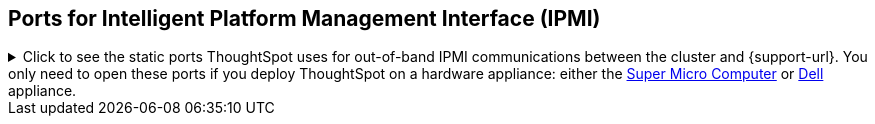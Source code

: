 == Ports for Intelligent Platform Management Interface (IPMI)

.Click to see the static ports ThoughtSpot uses for out-of-band IPMI communications between the cluster and {support-url}. You only need to open these ports if you deploy ThoughtSpot on a hardware appliance: either the xref:smc.adoc[Super Micro Computer] or xref:dell.adoc[Dell] appliance.

[%collapsible]
====
[cols="10,14,~,~,~,~,~,~",options="header"]
|===
| Port | Mandatory | Protocol | Service Name | Direction | Source | Destination | Description

| 443
| Mandatory
| TCP
| S-HTTP
| bidirectional
| ThoughtSpot Support
| All nodes
| All nodes out of band management (OOBM)

| 623
| Mandatory
| UDP
| Serial-over-LAN
| bidirectional
| ThoughtSpot Support
| All nodes
| All nodes out of band management (OOBM)

| 80
| Optional
| TCP
| HTTP
| Inbound
| ThoughtSpot Support
| All nodes
| HTTP access to the cluster. By default SSL is enabled and only used to redirect to HTTPS.
|===
====
